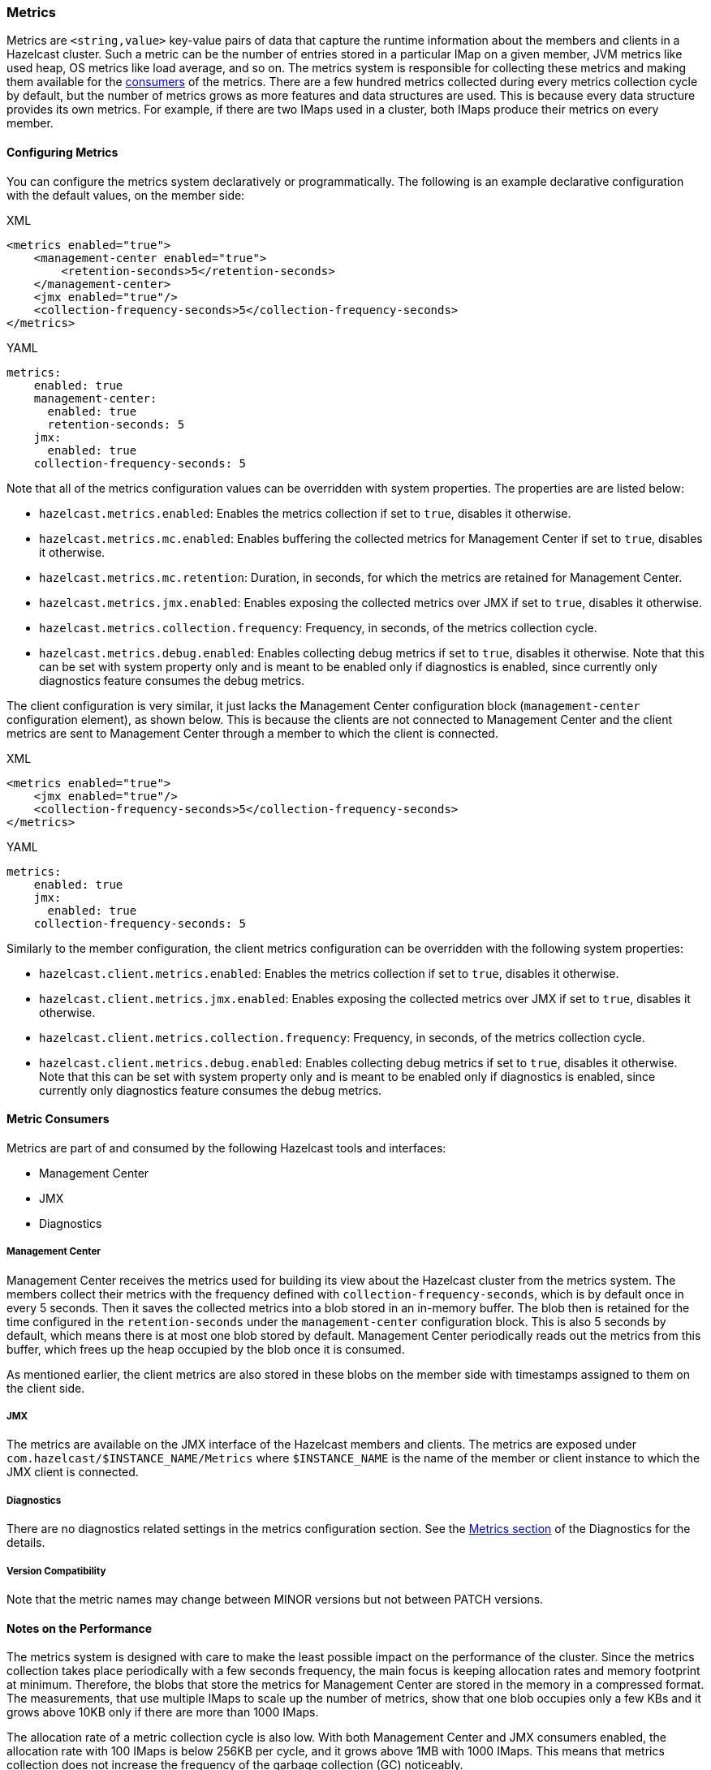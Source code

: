 === Metrics

Metrics are `<string,value>` key-value pairs of data that
capture the runtime information about the members and clients
in a Hazelcast cluster. Such a metric can be the number of
entries stored in a particular IMap on a given member, JVM metrics
like used heap, OS metrics like load average, and so on.
The metrics system is responsible for collecting these metrics
and making them available for the <<metric-consumers, consumers>> of the metrics.
There are a few hundred metrics collected during every metrics collection cycle
by default, but the number of metrics grows as more features and data structures are used.
This is because every data structure provides its own metrics.
For example, if there are two IMaps used in a cluster, both IMaps produce their metrics on every member.

[[metrics-configuration]]
==== Configuring Metrics

You can configure the metrics system declaratively or programmatically.
The following is an example declarative configuration with the
default values, on the member side:

[source,xml,indent=0,subs="verbatim,attributes",role="primary"]
.XML
----
<metrics enabled="true">
    <management-center enabled="true">
        <retention-seconds>5</retention-seconds>
    </management-center>
    <jmx enabled="true"/>
    <collection-frequency-seconds>5</collection-frequency-seconds>
</metrics>
----

[source,yml,indent=0,subs="verbatim,attributes",role="secondary"]
.YAML
----
metrics:
    enabled: true
    management-center:
      enabled: true
      retention-seconds: 5
    jmx:
      enabled: true
    collection-frequency-seconds: 5
----

Note that all of the metrics configuration values can be overridden with system properties.
The properties are are listed below:

* `hazelcast.metrics.enabled`: Enables the metrics collection if set to `true`, disables it otherwise.
* `hazelcast.metrics.mc.enabled`: Enables buffering the collected metrics for Management Center if set to `true`, disables it otherwise.
* `hazelcast.metrics.mc.retention`: Duration, in seconds, for which the metrics are retained for Management Center.
* `hazelcast.metrics.jmx.enabled`: Enables exposing the collected metrics over JMX if set to `true`, disables it otherwise.
* `hazelcast.metrics.collection.frequency`: Frequency, in seconds, of the metrics collection cycle.
* `hazelcast.metrics.debug.enabled`: Enables collecting debug metrics if set to `true`, disables
it otherwise. Note that this can be set with system property only and is meant to
be enabled only if diagnostics is enabled, since currently only diagnostics feature consumes the debug metrics.

The client configuration is very similar, it just lacks the Management Center configuration block
(`management-center` configuration element), as shown below. This is because the clients are
not connected to Management Center and the client metrics are sent to
Management Center through a member to which the client is connected.

[source,xml,indent=0,subs="verbatim,attributes",role="primary"]
.XML
----
<metrics enabled="true">
    <jmx enabled="true"/>
    <collection-frequency-seconds>5</collection-frequency-seconds>
</metrics>
----

[source,yml,indent=0,subs="verbatim,attributes",role="secondary"]
.YAML
----
metrics:
    enabled: true
    jmx:
      enabled: true
    collection-frequency-seconds: 5
----

Similarly to the member configuration, the client metrics configuration can be overridden with the following system properties:

* `hazelcast.client.metrics.enabled`: Enables the metrics collection if set to `true`, disables it otherwise.
* `hazelcast.client.metrics.jmx.enabled`: Enables exposing the collected metrics over JMX if set to `true`, disables it otherwise.
* `hazelcast.client.metrics.collection.frequency`: Frequency, in seconds, of the metrics collection cycle.
* `hazelcast.client.metrics.debug.enabled`: Enables collecting debug metrics if set to `true`,
disables it otherwise. Note that this can be set with system property only
and is meant to be enabled only if diagnostics is enabled, since currently only diagnostics
feature consumes the debug metrics.

==== Metric Consumers

Metrics are part of and consumed by the following Hazelcast tools
and interfaces:

* Management Center
* JMX
* Diagnostics

===== Management Center

Management Center receives the metrics used for building its view
about the Hazelcast cluster from the metrics system.
The members collect their metrics with the frequency defined with
`collection-frequency-seconds`, which is by default once in every 5 seconds.
Then it saves the collected metrics into a blob stored in an in-memory buffer.
The blob then is retained for the time configured in the `retention-seconds` under the
`management-center` configuration block.
This is also 5 seconds by default, which means there is at most one blob stored by default.
Management Center periodically reads out the metrics from this buffer,
which frees up the heap occupied by the blob once it is consumed.

As mentioned earlier, the client metrics are also stored in these
blobs on the member side with timestamps assigned to them on the client side.

===== JMX

The metrics are available on the JMX interface of the Hazelcast members and clients.
The metrics are exposed under `com.hazelcast/$INSTANCE_NAME/Metrics` where
`$INSTANCE_NAME` is the name of the member or client instance to which the JMX client
is connected.

[[metrics-diagnostics]]
===== Diagnostics

There are no diagnostics related settings in the metrics configuration section.
See the
<<diagnostics-metrics, Metrics section>> of the Diagnostics for the details.

===== Version Compatibility

Note that the metric names may change between MINOR versions but not between PATCH versions.

==== Notes on the Performance

The metrics system is designed with care to make
the least possible impact on the performance of the cluster.
Since the metrics collection takes place periodically
with a few seconds frequency, the main focus is keeping
allocation rates and memory footprint at minimum.
Therefore, the blobs that store the metrics for
Management Center are stored in the memory in a compressed format.
The measurements, that use multiple IMaps to scale up the number of
metrics, show that one blob occupies only a few KBs and it grows
above 10KB only if there are more than 1000 IMaps.

The allocation rate of a metric collection cycle is also low.
With both Management Center and JMX consumers enabled, the allocation
rate with 100 IMaps is below 256KB per cycle, and it grows above
1MB with 1000 IMaps. This means that metrics collection does not
increase the frequency of the garbage collection (GC) noticeably.

While the metrics collection is considered GC friendly, it
should be noted that the blobs are not recycled: configuring the
retention time should be done with taking the frequency of the
GC into account to prevent the blobs from getting promoted
into the tenured region of the heap that in the end contributes
to major GCs after time.